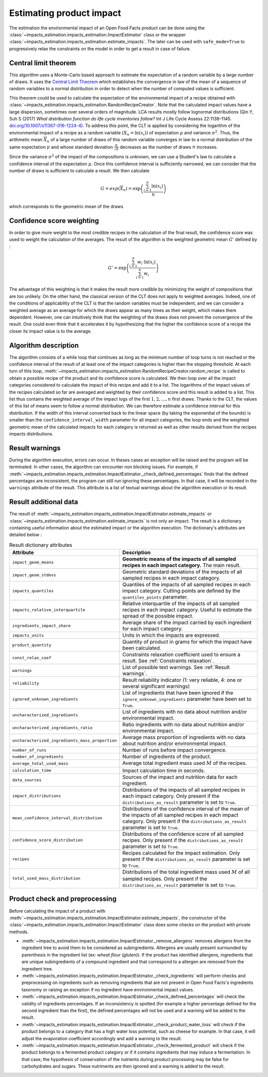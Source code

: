 Estimating product impact
=========================

The estimation the environmental impact of an Open Food Facts product can be done using the :class:`~impacts_estimation.impacts_estimation.ImpactEstimator` class or the wrapper :class:`~impacts_estimation.impacts_estimation.estimate_impacts`. The later can be used with ``safe_mode=True`` to progressively relax the constraints on the model in order to get a result in case of failure.

Central limit theorem
---------------------

This algorithm uses a Monte-Carlo based approach to estimate the expectation of a random variable by a large number of draws. It uses the `Central Limit Theorem <https://en.wikipedia.org/wiki/Central_limit_theorem>`_ which establishes the convergence in law of the mean of a sequence of random variables to a normal distribution in order to detect when the number of computed values is sufficient.

This theorem could be used to calculate the expectation of the environmental impact of a recipe obtained with :class:`~impacts_estimation.impacts_estimation.RandomRecipeCreator`. Note that the calculated impact values have a large dispersion, sometimes over several orders of magnitude. LCA results mostly follow lognormal distributions (Qin Y, Suh S (2017) *What distribution function do life cycle inventories follow?* Int J Life Cycle Assess 22:1138–1145. `doi.org/10.1007/s11367-016-1224-4 <https://doi.org/10.1007/s11367-016-1224-4>`_). To address this point, the CLT is applied by considering the logarithm of the environmental impact of a recipe as a random variable :math:`(X_n=\ln(x_i))` of expectation :math:`\mu` and variance :math:`\sigma^2`.
Thus, the arithmetic mean :math:`\overline{X}_n` of a large number of draws of this random variable converges in law to a normal distribution of the same expectation :math:`\mu` and whose standard deviation :math:`\frac{\sigma}{\sqrt{n}}` decreases as the number of draws :math:`n` increases.

Since the variance :math:`\sigma^2` of the impact of the compositions is unknown, we can use a Student's law to calculate a confidence interval of the expectation :math:`\mu`. Once this confidence interval is sufficiently narrowed, we can consider that the number of draws is sufficient to calculate a result. We then calculate

.. math::
   G=exp(\overline{X}_n)=\exp\left(\frac{\sum_{i=1}^{n}{\ln(x_i)}}{n}\right)

which corresponds to the geometric mean of the draws

Confidence score weighting
--------------------------

In order to give more weight to the most credible recipes in the calculation of the final result, the confidence score was used to weight the calculation of the averages. The result of the algorithm is the weighted geometric mean :math:`G'` defined by :

.. math::
    G'=\exp\left(\frac{\sum_{i=1}^{n}{w_i\cdot\ln(x_i)}}{\sum_{i=1}^{n}w_i}\right)

The advantage of this weighting is that it makes the result more credible by minimizing the weight of compositions that are too unlikely. On the other hand, the classical version of the CLT does not apply to weighted averages. Indeed, one of the conditions of applicability of the CLT is that the random variables must be independent, and we can consider a weighted average as an average for which the draws appear as many times as their weight, which makes them dependent.
However, one can intuitively think that the weighting of the draws does not prevent the convergence of the result. One could even think that it accelerates it by hypothesizing that the higher the confidence score of a recipe the closer its impact value is to the average.

Algorithm description
---------------------

The algorithm consists of a while loop that continues as long as the minimum number of loop turns is not reached or the confidence interval of the result of at least one of the impact categories is higher than the stopping threshold.
At each turn of this loop, :meth:`~impacts_estimation.impacts_estimation.RandomRecipeCreator.random_recipe` is called to obtain a possible recipe of the product and its confidence score is calculated.
We then loop over all the impact categories considered to calculate the impact of this recipe and add it to a list.
The logarithms of the impact values of the recipes calculated so far are averaged and weighted by their confidence score and this result is added to a list.
This list thus contains the weighted average of the impact logs of the first :math:`1, 2, \dots, n` first draws.
Thanks to the CLT, the values of this list of means seem to follow a normal distribution.
We can therefore estimate a confidence interval for this distribution.
If the width of this interval converted back to the linear space (by taking the exponential of the bounds) is smaller than the ``confidence_interval_width`` parameter for all impact categories, the loop ends and the weighted geometric mean of the calculated impacts for each category is returned as well as other results derived from the recipes impacts distributions.

Result warnings
---------------

During the algorithm execution, errors can occur. In theses cases an exception will be raised and the program will be terminated. In other cases, the algorithm can encounter non blocking issues. For example, if :meth:`~impacts_estimation.impacts_estimation.ImpactEstimator._check_defined_percentages` finds that the defined percentages are inconsistent, the program can still run ignoring these percentages. In that case, it will be recorded in the ``warnings`` attribute of the result. This attribute is a list of textual warnings about the algorithm execution or its result.

.. code-block:: json
   :caption: Example of ``warnings`` result attribute content

    {"warnings": [
            "2 compound ingredients whose percentage type is undefined.",
            "The product as a high number of impact uncharacterized ingredients: 33%",
            "The impact relative interquartile is high for Changement climatique (56%)"
        ]
    }


Result additional data
----------------------

The result of :meth:`~impacts_estimation.impacts_estimation.ImpactEstimator.estimate_impacts` or :class:`~impacts_estimation.impacts_estimation.estimate_impacts` is not only an impact. The result is a dictionary containing useful information about the estimated impact or the algorithm execution. The dictionary's attributes are detailed below :


.. list-table:: Result dictionary attributes
   :header-rows: 1
   :align: center


   *  - Attribute
      - Description
   *  - ``impact_geom_means``
      - **Geometric means of the impacts of all sampled recipes in each impact category.** The main result.
   *  - ``impact_geom_stdevs``
      - Geometric standard deviations of the impacts of all sampled recipes in each impact category.
   *  - ``impacts_quantiles``
      - Quantiles of the impacts of all sampled recipes in each impact category. Cutting points are defined by the ``quantiles_points`` parameter.
   *  - ``impacts_relative_interquartile``
      - Relative interquartile of the impacts of all sampled recipes in each impact category. Useful to estimate the spread of the possible impact.
   *  - ``ingredients_impact_share``
      - Average share of the impact carried by each ingredient for each impact category.
   *  - ``impacts_units``
      - Units in which the impacts are expressed.
   *  - ``product_quantity``
      - Quantity of product in grams for which the impact have been calculated.
   *  - ``const_relax_coef``
      - Constraints relaxation coefficient used to ensure a result. See :ref:`Constraints relaxation`.
   *  - ``warnings``
      - List of possible text warnings. See :ref:`Result warnings`.
   *  - ``reliability``
      - Result reliability indicator (1: very reliable, 4: one or several significant warnings)
   *  - ``ignored_unknown_ingredients``
      - List of ingredients that have been ignored if the ``ignore_unknown_ingredients`` parameter have been set to ``True``.
   *  - ``uncharacterized_ingredients``
      - List of ingredients with no data about nutrition and/or environmental impact.
   *  - ``uncharacterized_ingredients_ratio``
      - Ratio ingredients with no data about nutrition and/or environmental impact.
   *  - ``uncharacterized_ingredients_mass_proportion``
      - Average mass proportion of ingredients with no data about nutrition and/or environmental impact.
   *  - ``number_of_runs``
      - Number of runs before impact convergence.
   *  - ``number_of_ingredients``
      - Number of ingredients of the product.
   *  - ``average_total_used_mass``
      - Average total ingredient mass used :math:`M` of the recipes.
   *  - ``calculation_time``
      - Impact calculation time in seconds.
   *  - ``data_sources``
      - Sources of the impact and nutrition data for each ingredient.
   *  - ``impact_distributions``
      - Distributions of the impacts of all sampled recipes in each impact category. Only present if the ``distributions_as_result`` parameter is set to ``True``.
   *  - ``mean_confidence_interval_distribution``
      - Distributions of the confidence interval of the mean of the impacts of all sampled recipes in each impact category. Only present if the ``distributions_as_result`` parameter is set to ``True``.
   *  - ``confidence_score_distribution``
      - Distributions of the confidence score of all sampled recipes. Only present if the ``distributions_as_result`` parameter is set to ``True``.
   *  - ``recipes``
      - Recipes calculated for the impact estimation. Only present if the ``distributions_as_result`` parameter is set to ``True``.
   *  - ``total_used_mass_distribution``
      - Distributions of the total ingredient mass used :math:`M` of all sampled recipes. Only present if the ``distributions_as_result`` parameter is set to ``True``.

Product check and preprocessing
-------------------------------

Before calculating the impact of a product with :meth:`~impacts_estimation.impacts_estimation.ImpactEstimator.estimate_impacts`, the constructor of the :class:`~impacts_estimation.impacts_estimation.ImpactEstimator` class does some checks on the product with private methods.

* :meth:`~impacts_estimation.impacts_estimation.ImpactEstimator._remove_allergens` removes allergens from the ingredient tree to avoid them to be considered as subingredients. Allergens are usually present surrounded by parenthesis in the ingredient list (ex: *wheat flour (gluten)*). If the product has identified allergens, ingredients that are unique subingredients of a compound ingredient and that correspond to a allergen are removed from the ingredient tree.
* :meth:`~impacts_estimation.impacts_estimation.ImpactEstimator._check_ingredients` will perform checks and preprocessing on ingredients such as removing ingredients that are not present in Open Food Facts's ingredients taxonomy or raising an exception if no ingredient have environmental impact values.
* :meth:`~impacts_estimation.impacts_estimation.ImpactEstimator._check_defined_percentages` will check the validity of ingredients percentages. If an inconsistency is spotted (for example a higher percentage defined for the second ingredient than the first), the defined percentages will not be used and a warning will be added to the result.
* :meth:`~impacts_estimation.impacts_estimation.ImpactEstimator._check_product_water_loss` will check if the product belongs to a category that has a high water loss potential, such as cheese for example. In that case, it will adjust the evaporation coefficient accordingly and add a warning to the result.
* :meth:`~impacts_estimation.impacts_estimation.ImpactEstimator._check_fermented_product` will check if the product belongs to a fermented product category or if it contains ingredients that may induce a fermentation. In that case, the hypothesis of conservation of the nutrients during product processing may be false for carbohydrates and sugars. These nutriments are then ignored and a warning is added to the result.
